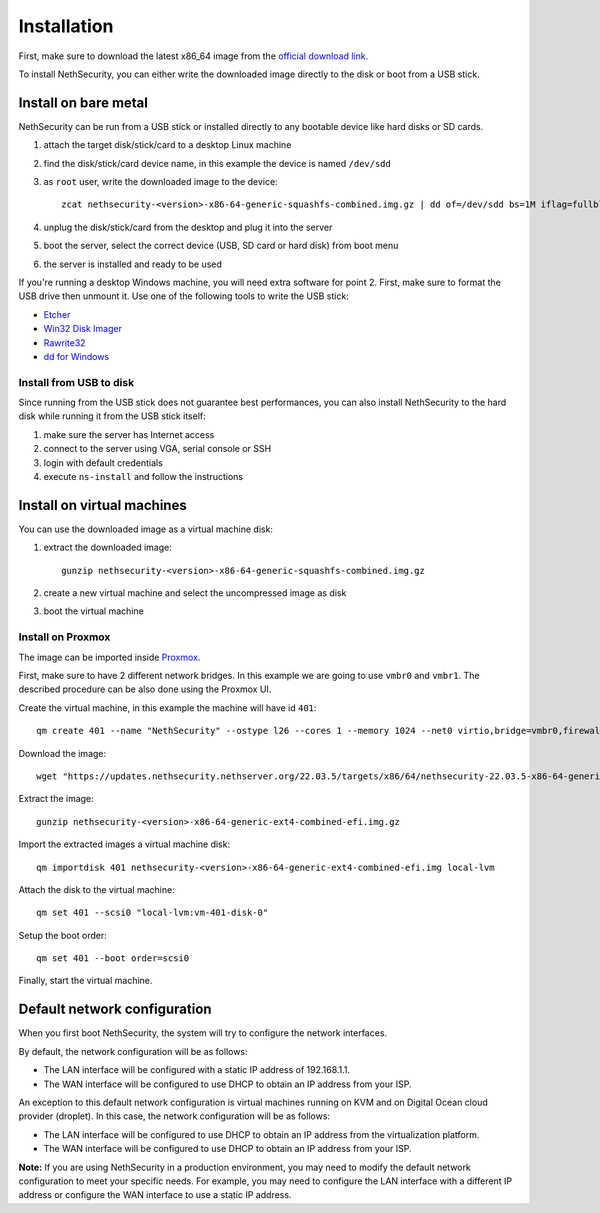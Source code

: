 .. _install-section:

============
Installation
============

.. highlight:: bash

First, make sure to download the latest x86_64 image from the `official download link <https://updates.nethsecurity.nethserver.org/23.05.0/targets/x86/64/nethsecurity-22.03.5-x86-64-generic-ext4-combined-efi.img.gz>`_.

To install NethSecurity, you can either write the downloaded image directly to the disk or boot from a USB stick.

Install on bare metal
=====================

NethSecurity can be run from a USB stick or installed directly to any bootable device like
hard disks or SD cards.

1. attach the target disk/stick/card to a desktop Linux machine
2. find the disk/stick/card device name, in this example the device is named ``/dev/sdd``
3. as ``root`` user, write the downloaded image to the device: ::
   
     zcat nethsecurity-<version>-x86-64-generic-squashfs-combined.img.gz | dd of=/dev/sdd bs=1M iflag=fullblock status=progress oflag=direct
   
4. unplug the disk/stick/card from the desktop and plug it into the server
5. boot the server, select the correct device (USB, SD card or hard disk) from boot menu
6. the server is installed and ready to be used

If you're running a desktop Windows machine, you will need extra software for point 2.
First, make sure to format the USB drive then unmount it.
Use one of the following tools to write the USB stick:

* `Etcher <https://etcher.io/>`_ 
* `Win32 Disk Imager <http://sourceforge.net/projects/win32diskimager/>`_
* `Rawrite32 <http://www.netbsd.org/~martin/rawrite32/>`_
* `dd for Windows <http://www.chrysocome.net/dd>`_

Install from USB to disk
------------------------

Since running from the USB stick does not guarantee best performances, you can also install
NethSecurity to the hard disk while running it from the USB stick itself:

1. make sure the server has Internet access
2. connect to the server using VGA, serial console or SSH
3. login with default credentials
4. execute ``ns-install`` and follow the instructions


Install on virtual machines
===========================

You can use the downloaded image as a virtual machine disk:

1. extract the downloaded image: ::
   
     gunzip nethsecurity-<version>-x86-64-generic-squashfs-combined.img.gz
   
2. create a new virtual machine and select the uncompressed image as disk
3. boot the virtual machine

Install on Proxmox
------------------

The image can be imported inside `Proxmox <https://www.proxmox.com/>`_.

First, make sure to have 2 different network bridges. In this example we are going to use ``vmbr0`` and ``vmbr1``.
The described procedure can be also done using the Proxmox UI.

Create the virtual machine, in this example the machine will have id ``401``::

  qm create 401 --name "NethSecurity" --ostype l26 --cores 1 --memory 1024 --net0 virtio,bridge=vmbr0,firewall=0 --net1 virtio,bridge=vmbr1,firewall=0 --scsihw virtio-scsi-pci


Download the image: ::

  wget "https://updates.nethsecurity.nethserver.org/22.03.5/targets/x86/64/nethsecurity-22.03.5-x86-64-generic-ext4-combined-efi.img.gz"


Extract the image: ::

  gunzip nethsecurity-<version>-x86-64-generic-ext4-combined-efi.img.gz

Import the extracted images a virtual machine disk: ::

  qm importdisk 401 nethsecurity-<version>-x86-64-generic-ext4-combined-efi.img local-lvm

Attach the disk to the virtual machine: ::

  qm set 401 --scsi0 "local-lvm:vm-401-disk-0"

Setup the boot order: ::

  qm set 401 --boot order=scsi0

Finally, start the virtual machine.


Default network configuration
=============================

When you first boot NethSecurity, the system will try to configure the network interfaces.

By default, the network configuration will be as follows:

* The LAN interface will be configured with a static IP address of 192.168.1.1.
* The WAN interface will be configured to use DHCP to obtain an IP address from your ISP.

An exception to this default network configuration is virtual machines running on KVM and on Digital Ocean cloud provider (droplet). In this case, the network configuration will be as follows:

* The LAN interface will be configured to use DHCP to obtain an IP address from the virtualization platform.
* The WAN interface will be configured to use DHCP to obtain an IP address from your ISP.

**Note:** If you are using NethSecurity in a production environment, you may need to modify the default network configuration to meet your specific needs. For example, you may need to configure the LAN interface with a different IP address or configure the WAN interface to use a static IP address.
